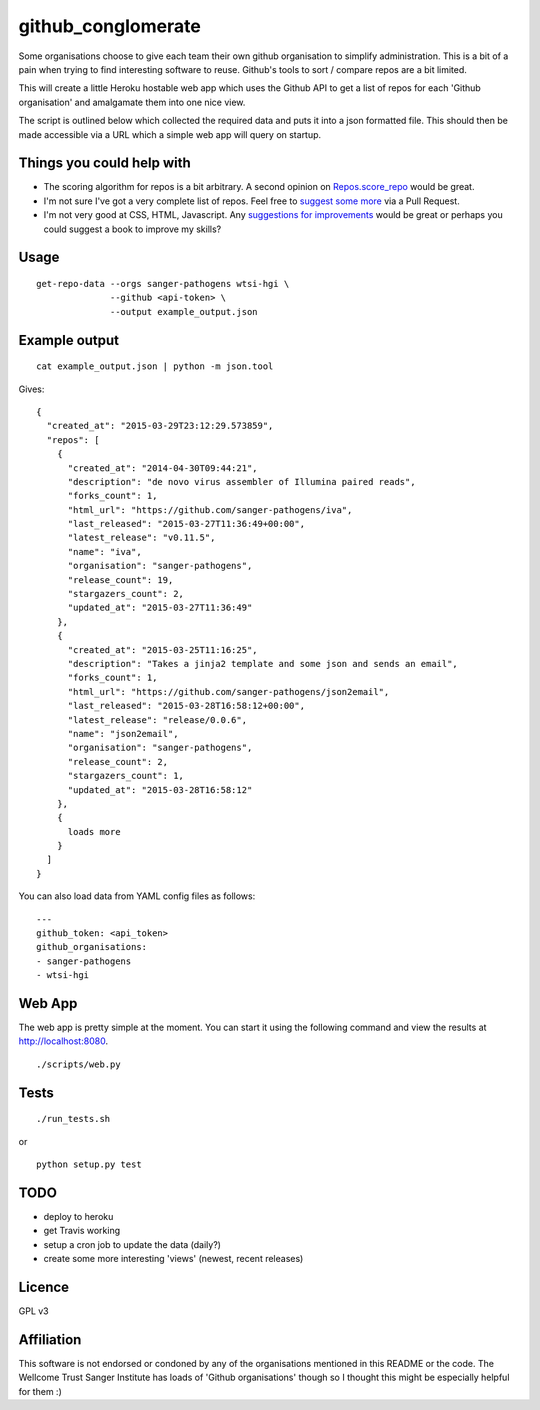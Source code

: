 github_conglomerate
===================

Some organisations choose to give each team their own github organisation to simplify administration.  This is a bit of a pain when trying to find interesting software to reuse.  Github's tools to sort / compare repos are a bit limited.

This will create a little Heroku hostable web app which uses the Github API to get a list of repos for each 'Github organisation' and amalgamate them into one nice view.

The script is outlined below which collected the required data and puts it into a json formatted file.  This should then be made accessible via a URL which a simple web app will query on startup.

Things you could help with
--------------------------

- The scoring algorithm for repos is a bit arbitrary.  A second opinion on `Repos.score_repo <https://github.com/bewt85/GithubConglomerate/blob/master/github_conglomerate/Views.py>`_ would be great.
- I'm not sure I've got a very complete list of repos.  Feel free to `suggest some more <https://github.com/bewt85/GithubConglomerate/blob/master/example_config.yaml>`_ via a Pull Request.
- I'm not very good at CSS, HTML, Javascript.  Any `suggestions for improvements <https://github.com/bewt85/GithubConglomerate/blob/master/scripts/static/templates/index.html>`_ would be great or perhaps you could suggest a book to improve my skills?

Usage
-----

::

  get-repo-data --orgs sanger-pathogens wtsi-hgi \
                --github <api-token> \
                --output example_output.json

Example output
--------------

::

  cat example_output.json | python -m json.tool

Gives:

::

  {
    "created_at": "2015-03-29T23:12:29.573859", 
    "repos": [
      {
        "created_at": "2014-04-30T09:44:21", 
        "description": "de novo virus assembler of Illumina paired reads", 
        "forks_count": 1, 
        "html_url": "https://github.com/sanger-pathogens/iva", 
        "last_released": "2015-03-27T11:36:49+00:00", 
        "latest_release": "v0.11.5", 
        "name": "iva", 
        "organisation": "sanger-pathogens", 
        "release_count": 19, 
        "stargazers_count": 2, 
        "updated_at": "2015-03-27T11:36:49"
      }, 
      {
        "created_at": "2015-03-25T11:16:25", 
        "description": "Takes a jinja2 template and some json and sends an email", 
        "forks_count": 1, 
        "html_url": "https://github.com/sanger-pathogens/json2email", 
        "last_released": "2015-03-28T16:58:12+00:00", 
        "latest_release": "release/0.0.6", 
        "name": "json2email", 
        "organisation": "sanger-pathogens", 
        "release_count": 2, 
        "stargazers_count": 1, 
        "updated_at": "2015-03-28T16:58:12"
      },
      {
        loads more
      }
    ]
  }


You can also load data from YAML config files as follows:

::

  ---
  github_token: <api_token>
  github_organisations:
  - sanger-pathogens
  - wtsi-hgi

Web App
-------

The web app is pretty simple at the moment.  You can start it using the following command and view the results at http://localhost:8080.

::

  ./scripts/web.py

Tests
-----

::

  ./run_tests.sh

or

::

  python setup.py test

TODO
----

- deploy to heroku
- get Travis working
- setup a cron job to update the data (daily?)
- create some more interesting 'views' (newest, recent releases)

Licence
-------

GPL v3

Affiliation
-----------

This software is not endorsed or condoned by any of the organisations mentioned in this README or the code.  The Wellcome Trust Sanger Institute has loads of 'Github organisations' though so I thought this might be especially helpful for them :)
